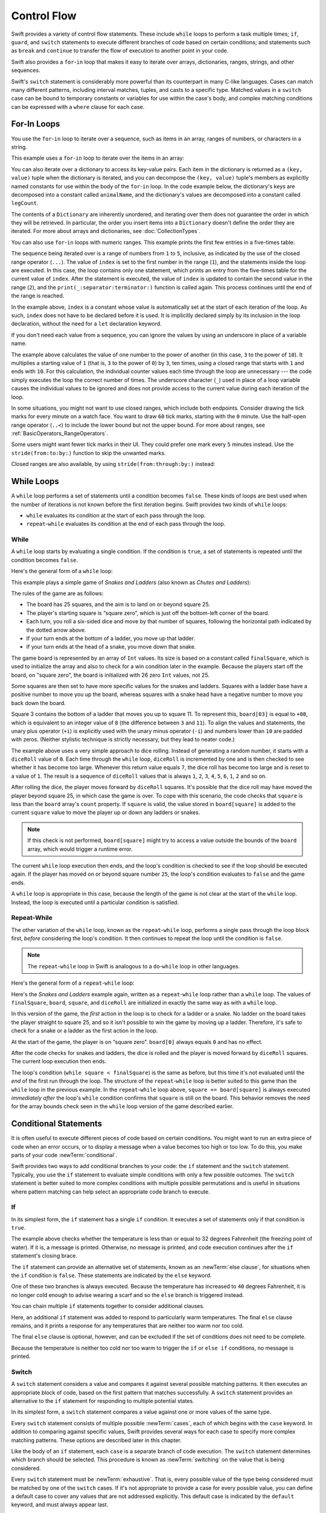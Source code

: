 Control Flow
============

Swift provides a variety of control flow statements.
These include ``while`` loops to perform a task multiple times;
``if``, ``guard``, and ``switch`` statements
to execute different branches of code based on certain conditions;
and statements such as ``break`` and ``continue``
to transfer the flow of execution to another point in your code.

Swift also provides a ``for``-``in`` loop that makes it easy to iterate over
arrays, dictionaries, ranges, strings, and other sequences.

Swift's ``switch`` statement is considerably more powerful
than its counterpart in many C-like languages.
Cases can match many different patterns,
including interval matches, tuples, and casts to a specific type.
Matched values in a ``switch`` case can be bound to temporary constants or variables
for use within the case's body,
and complex matching conditions can be expressed with a ``where`` clause for each case.

.. _ControlFlow_ForLoops:

For-In Loops
------------

You use the ``for``-``in`` loop to iterate over a sequence,
such as items in an array, ranges of numbers, or characters in a string.

This example uses a ``for``-``in`` loop to iterate over the items in an array:

.. testcode:: forLoops
   :compile: true

   -> let names = ["Anna", "Alex", "Brian", "Jack"]
   -> for name in names {
         print("Hello, \(name)!")
      }
   </ Hello, Anna!
   </ Hello, Alex!
   </ Hello, Brian!
   </ Hello, Jack!

You can also iterate over a dictionary to access its key-value pairs.
Each item in the dictionary is returned as a ``(key, value)`` tuple
when the dictionary is iterated,
and you can decompose the ``(key, value)`` tuple's members as explicitly named constants
for use within the body of the ``for``-``in`` loop.
In the code example below, the dictionary's keys are decomposed into a constant called ``animalName``,
and the dictionary's values are decomposed into a constant called ``legCount``.

.. testcode:: forLoops
   :compile: true

   -> let numberOfLegs = ["spider": 8, "ant": 6, "cat": 4]
   -> for (animalName, legCount) in numberOfLegs {
         print("\(animalName)s have \(legCount) legs")
      }
   </ cats have 4 legs
   </ ants have 6 legs
   </ spiders have 8 legs

The contents of a ``Dictionary`` are inherently unordered,
and iterating over them does not guarantee the order
in which they will be retrieved.
In particular,
the order you insert items into a ``Dictionary``
doesn't define the order they are iterated.
For more about arrays and dictionaries, see :doc:`CollectionTypes`.

.. TODO: provide some advice on how to iterate over a Dictionary in order
   (perhaps sorted by key), using a predicate or array sort or some kind.

You can also use ``for``-``in`` loops with numeric ranges.
This example prints the first few entries in a five-times table:

.. testcode:: forLoops
   :compile: true

   -> for index in 1...5 {
         print("\(index) times 5 is \(index * 5)")
      }
   </ 1 times 5 is 5
   </ 2 times 5 is 10
   </ 3 times 5 is 15
   </ 4 times 5 is 20
   </ 5 times 5 is 25

The sequence being iterated over is
a range of numbers from ``1`` to ``5``, inclusive,
as indicated by the use of the closed range operator (``...``).
The value of ``index`` is set to the first number in the range (``1``),
and the statements inside the loop are executed.
In this case, the loop contains only one statement,
which prints an entry from the five-times table for the current value of ``index``.
After the statement is executed,
the value of ``index`` is updated to contain the second value in the range (``2``),
and the ``print(_:separator:terminator:)`` function is called again.
This process continues until the end of the range is reached.

In the example above, ``index`` is a constant whose value is automatically set
at the start of each iteration of the loop.
As such, ``index`` does not have to be declared before it is used.
It is implicitly declared simply by its inclusion in the loop declaration,
without the need for a ``let`` declaration keyword.

If you don't need each value from a sequence,
you can ignore the values by using an underscore in place of a variable name.

.. testcode:: forLoops
   :compile: true

   -> let base = 3
   -> let power = 10
   -> var answer = 1
   -> for _ in 1...power {
         answer *= base
      }
   -> print("\(base) to the power of \(power) is \(answer)")
   <- 3 to the power of 10 is 59049

.. x*  Bogus * paired with the one in the listing, to fix VIM syntax highlighting.

The example above calculates the value of one number to the power of another
(in this case, ``3`` to the power of ``10``).
It multiplies a starting value of ``1``
(that is, ``3`` to the power of ``0``)
by ``3``, ten times,
using a closed range that starts with ``1`` and ends with ``10``.
For this calculation, the individual counter values each time through the loop are unnecessary ---
the code simply executes the loop the correct number of times.
The underscore character (``_``)
used in place of a loop variable
causes the individual values to be ignored
and does not provide access to the current value during each iteration of the loop.

In some situations, you might not want to use closed ranges,
which include both endpoints.
Consider drawing the tick marks for every minute on a watch face.
You want to draw ``60`` tick marks, starting with the ``0`` minute.
Use the half-open range operator (``..<``) to include the
lower bound but not the upper bound.
For more about ranges, see :ref:`BasicOperators_RangeOperators`.

.. testcode:: forLoops
   :compile: true

   -> let minutes = 60
   >> var result = [Int]()
   -> for tickMark in 0..<minutes {
         // render the tick mark each minute (60 times)
   >>    result.append(tickMark)
      }
   >> print(result.first!, result.last!, result.count)
   << 0 59 60
   
Some users might want fewer tick marks in their UI.
They could prefer one mark every ``5`` minutes instead.
Use the ``stride(from:to:by:)`` function to skip the unwanted marks.

.. testcode:: forLoops
   :compile: true

   -> let minuteInterval = 5
   >> result = [Int]()
   -> for tickMark in stride(from: 0, to: minutes, by: minuteInterval) {
         // render the tick mark every 5 minutes (0, 5, 10, 15 ... 45, 50, 55)
   >>      result.append(tickMark)
      }
   >> print(result.first!, result.last!, result.count)
   << 0 55 12
   
Closed ranges are also available, by using ``stride(from:through:by:)`` instead:

.. testcode:: forLoops

   -> let hours = 12
   -> let hourInterval = 3
   -> for tickMark in stride(from: 3, through: hours, by: hourInterval) {
         // render the tick mark every 3 hours (3, 6, 9, 12)
   >>    print(tickMark)
      }
   << 3
   << 6
   << 9
   << 12

.. TODO: include the note below once we have some documentation for Sequence:
   The examples above use a ``for``-``in`` loop to iterate
   ranges, arrays, dictionaries, and strings.
   However, you can use this syntax to iterate *any* collection,
   including your own classes and collection types,
   as long as they conform to the ``Sequence`` protocol.
   <link to Sequence definition>

.. TODO: for (index, object) in enumerate(collection)
   and also for i in indices(collection) { collection[i] }

.. _ControlFlow_WhileLoops:

While Loops
-----------

A ``while`` loop performs a set of statements until a condition becomes ``false``.
These kinds of loops are best used when
the number of iterations is not known before the first iteration begins.
Swift provides two kinds of ``while`` loops:

* ``while`` evaluates its condition at the start of each pass through the loop.
* ``repeat``-``while`` evaluates its condition at the end of each pass through the loop.

.. _ControlFlow_While:

While
~~~~~

A ``while`` loop starts by evaluating a single condition.
If the condition is ``true``,
a set of statements is repeated until the condition becomes ``false``.

Here's the general form of a ``while`` loop:

.. syntax-outline::

   while <#condition#> {
      <#statements#>
   }

This example plays a simple game of *Snakes and Ladders*
(also known as *Chutes and Ladders*):

.. iBooks Store screenshot begins here.

.. image:: ../images/snakesAndLadders_2x.png
   :align: center

The rules of the game are as follows:

* The board has 25 squares, and the aim is to land on or beyond square 25.
* The player's starting square is “square zero”,
  which is just off the bottom-left corner of the board.
* Each turn, you roll a six-sided dice and move by that number of squares,
  following the horizontal path indicated by the dotted arrow above.
* If your turn ends at the bottom of a ladder, you move up that ladder.
* If your turn ends at the head of a snake, you move down that snake.

The game board is represented by an array of ``Int`` values.
Its size is based on a constant called ``finalSquare``,
which is used to initialize the array
and also to check for a win condition later in the example.
Because the players start off the board, on "square zero",
the board is initialized with 26 zero ``Int`` values, not 25.

.. testcode:: snakesAndLadders1
   :compile: true

   -> let finalSquare = 25
   -> var board = [Int](repeating: 0, count: finalSquare + 1)
   >> assert(board == [0, 0, 0, 0, 0, 0, 0, 0, 0, 0, 0, 0, 0, 0, 0, 0, 0, 0, 0, 0, 0, 0, 0, 0, 0, 0])

Some squares are then set to have more specific values for the snakes and ladders.
Squares with a ladder base have a positive number to move you up the board,
whereas squares with a snake head have a negative number to move you back down the board.

.. testcode:: snakesAndLadders1
   :compile: true

   -> board[03] = +08; board[06] = +11; board[09] = +09; board[10] = +02
   -> board[14] = -10; board[19] = -11; board[22] = -02; board[24] = -08

.. iBooks Store screenshot ends here.

Square 3 contains the bottom of a ladder that moves you up to square 11.
To represent this, ``board[03]`` is equal to ``+08``,
which is equivalent to an integer value of ``8``
(the difference between ``3`` and ``11``).
To align the values and statements,
the unary plus operator (``+i``) is explicitly used with
the unary minus operator (``-i``)
and numbers lower than ``10`` are padded with zeros.
(Neither stylistic technique is strictly necessary,
but they lead to neater code.)

.. testcode:: snakesAndLadders1
   :compile: true

   -> var square = 0
   -> var diceRoll = 0
   -> while square < finalSquare {
         // roll the dice
         diceRoll += 1
         if diceRoll == 7 { diceRoll = 1 }
   >>    print("diceRoll is \(diceRoll)")
         // move by the rolled amount
         square += diceRoll
   >>    print("after diceRoll, square is \(square)")
         if square < board.count {
            // if we're still on the board, move up or down for a snake or a ladder
            square += board[square]
   >>       print("after snakes or ladders, square is \(square)")
         }
      }
   -> print("Game over!")
   << diceRoll is 1
   << after diceRoll, square is 1
   << after snakes or ladders, square is 1
   << diceRoll is 2
   << after diceRoll, square is 3
   << after snakes or ladders, square is 11
   << diceRoll is 3
   << after diceRoll, square is 14
   << after snakes or ladders, square is 4
   << diceRoll is 4
   << after diceRoll, square is 8
   << after snakes or ladders, square is 8
   << diceRoll is 5
   << after diceRoll, square is 13
   << after snakes or ladders, square is 13
   << diceRoll is 6
   << after diceRoll, square is 19
   << after snakes or ladders, square is 8
   << diceRoll is 1
   << after diceRoll, square is 9
   << after snakes or ladders, square is 18
   << diceRoll is 2
   << after diceRoll, square is 20
   << after snakes or ladders, square is 20
   << diceRoll is 3
   << after diceRoll, square is 23
   << after snakes or ladders, square is 23
   << diceRoll is 4
   << after diceRoll, square is 27
   << Game over!

The example above uses a very simple approach to dice rolling.
Instead of generating a random number,
it starts with a ``diceRoll`` value of ``0``.
Each time through the ``while`` loop,
``diceRoll`` is incremented by one
and is then checked to see whether it has become too large.
Whenever this return value equals ``7``,
the dice roll has become too large and is reset to a value of ``1``.
The result is a sequence of ``diceRoll`` values that is always
``1``, ``2``, ``3``, ``4``, ``5``, ``6``, ``1``, ``2`` and so on.

After rolling the dice, the player moves forward by ``diceRoll`` squares.
It's possible that the dice roll may have moved the player beyond square 25,
in which case the game is over.
To cope with this scenario,
the code checks that ``square`` is less than the ``board`` array's ``count`` property.
If ``square`` is valid, the value stored in ``board[square]`` is added
to the current ``square`` value
to move the player up or down any ladders or snakes.

.. note::

   If this check is not performed,
   ``board[square]`` might try to access a value outside the bounds of the ``board`` array,
   which would trigger a runtime error.

The current ``while`` loop execution then ends,
and the loop's condition is checked to see if the loop should be executed again.
If the player has moved on or beyond square number ``25``,
the loop's condition evaluates to ``false`` and the game ends.

A ``while`` loop is appropriate in this case,
because the length of the game is not clear at the start of the ``while`` loop.
Instead, the loop is executed until a particular condition is satisfied.

.. _ControlFlow_DoWhile:

Repeat-While
~~~~~~~~~~~~

The other variation of the ``while`` loop,
known as the ``repeat``-``while`` loop,
performs a single pass through the loop block first,
*before* considering the loop's condition.
It then continues to repeat the loop until the condition is ``false``.

.. note::

   The ``repeat``-``while`` loop in Swift is analogous to
   a ``do``-``while`` loop in other languages.

Here's the general form of a ``repeat``-``while`` loop:

.. syntax-outline::

   repeat {
      <#statements#>
   } while <#condition#>

Here's the *Snakes and Ladders* example again,
written as a ``repeat``-``while`` loop rather than a ``while`` loop.
The values of ``finalSquare``, ``board``, ``square``, and ``diceRoll``
are initialized in exactly the same way as with a ``while`` loop.

.. testcode:: snakesAndLadders2
   :compile: true

   -> let finalSquare = 25
   -> var board = [Int](repeating: 0, count: finalSquare + 1)
   >> assert(board == [0, 0, 0, 0, 0, 0, 0, 0, 0, 0, 0, 0, 0, 0, 0, 0, 0, 0, 0, 0, 0, 0, 0, 0, 0, 0])
   -> board[03] = +08; board[06] = +11; board[09] = +09; board[10] = +02
   -> board[14] = -10; board[19] = -11; board[22] = -02; board[24] = -08
   -> var square = 0
   -> var diceRoll = 0

In this version of the game,
the *first* action in the loop is to check for a ladder or a snake.
No ladder on the board takes the player straight to square 25,
and so it isn't possible to win the game by moving up a ladder.
Therefore, it's safe to check for a snake or a ladder as the first action in the loop.

At the start of the game, the player is on “square zero”.
``board[0]`` always equals ``0`` and has no effect.

.. testcode:: snakesAndLadders2
   :compile: true

   -> repeat {
         // move up or down for a snake or ladder
         square += board[square]
   >>      print("after snakes or ladders, square is \(square)")
         // roll the dice
         diceRoll += 1
         if diceRoll == 7 { diceRoll = 1 }
   >>    print("diceRoll is \(diceRoll)")
         // move by the rolled amount
         square += diceRoll
   >>    print("after diceRoll, square is \(square)")
   -> } while square < finalSquare
   -> print("Game over!")
   << after snakes or ladders, square is 0
   << diceRoll is 1
   << after diceRoll, square is 1
   << after snakes or ladders, square is 1
   << diceRoll is 2
   << after diceRoll, square is 3
   << after snakes or ladders, square is 11
   << diceRoll is 3
   << after diceRoll, square is 14
   << after snakes or ladders, square is 4
   << diceRoll is 4
   << after diceRoll, square is 8
   << after snakes or ladders, square is 8
   << diceRoll is 5
   << after diceRoll, square is 13
   << after snakes or ladders, square is 13
   << diceRoll is 6
   << after diceRoll, square is 19
   << after snakes or ladders, square is 8
   << diceRoll is 1
   << after diceRoll, square is 9
   << after snakes or ladders, square is 18
   << diceRoll is 2
   << after diceRoll, square is 20
   << after snakes or ladders, square is 20
   << diceRoll is 3
   << after diceRoll, square is 23
   << after snakes or ladders, square is 23
   << diceRoll is 4
   << after diceRoll, square is 27
   << Game over!

After the code checks for snakes and ladders,
the dice is rolled and the player is moved forward by ``diceRoll`` squares.
The current loop execution then ends.

The loop's condition (``while square < finalSquare``) is the same as before,
but this time it's not evaluated until the *end* of the first run through the loop.
The structure of the ``repeat``-``while`` loop is better suited to this game
than the ``while`` loop in the previous example.
In the ``repeat``-``while`` loop above,
``square += board[square]`` is always executed *immediately after*
the loop's ``while`` condition confirms that ``square`` is still on the board.
This behavior removes the need for the array bounds check
seen in the ``while`` loop version of the game described earlier.

.. _ControlFlow_ConditionalStatements:

Conditional Statements
----------------------

It is often useful to execute different pieces of code based on certain conditions.
You might want to run an extra piece of code when an error occurs,
or to display a message when a value becomes too high or too low.
To do this, you make parts of your code :newTerm:`conditional`.

Swift provides two ways to add conditional branches to your code:
the ``if`` statement and the ``switch`` statement.
Typically, you use the ``if`` statement
to evaluate simple conditions with only a few possible outcomes.
The ``switch`` statement is better suited to
more complex conditions with multiple possible permutations
and is useful in situations where pattern matching can help select
an appropriate code branch to execute.

.. _ControlFlow_If:

If
~~

In its simplest form,
the ``if`` statement has a single ``if`` condition.
It executes a set of statements only if that condition is ``true``.

.. testcode:: ifElse
   :compile: true

   -> var temperatureInFahrenheit = 30
   -> if temperatureInFahrenheit <= 32 {
         print("It's very cold. Consider wearing a scarf.")
      }
   <- It's very cold. Consider wearing a scarf.

The example above checks whether the temperature
is less than or equal to 32 degrees Fahrenheit
(the freezing point of water).
If it is, a message is printed.
Otherwise, no message is printed,
and code execution continues after the ``if`` statement's closing brace.

The ``if`` statement can provide an alternative set of statements,
known as an :newTerm:`else clause`,
for situations when the ``if`` condition is ``false``.
These statements are indicated by the ``else`` keyword.

.. testcode:: ifElse
   :compile: true

   -> temperatureInFahrenheit = 40
   -> if temperatureInFahrenheit <= 32 {
         print("It's very cold. Consider wearing a scarf.")
      } else {
         print("It's not that cold. Wear a t-shirt.")
      }
   <- It's not that cold. Wear a t-shirt.

One of these two branches is always executed.
Because the temperature has increased to ``40`` degrees Fahrenheit,
it is no longer cold enough to advise wearing a scarf
and so the ``else`` branch is triggered instead.

You can chain multiple ``if`` statements together
to consider additional clauses.

.. testcode:: ifElse
   :compile: true

   -> temperatureInFahrenheit = 90
   -> if temperatureInFahrenheit <= 32 {
         print("It's very cold. Consider wearing a scarf.")
      } else if temperatureInFahrenheit >= 86 {
         print("It's really warm. Don't forget to wear sunscreen.")
      } else {
         print("It's not that cold. Wear a t-shirt.")
      }
   <- It's really warm. Don't forget to wear sunscreen.

Here, an additional ``if`` statement was added to respond to particularly warm temperatures.
The final ``else`` clause remains,
and it prints a response for any temperatures that are neither too warm nor too cold.

The final ``else`` clause is optional, however,
and can be excluded if the set of conditions does not need to be complete.

.. testcode:: ifElse
   :compile: true

   -> temperatureInFahrenheit = 72
   -> if temperatureInFahrenheit <= 32 {
         print("It's very cold. Consider wearing a scarf.")
      } else if temperatureInFahrenheit >= 86 {
         print("It's really warm. Don't forget to wear sunscreen.")
      }

Because the temperature is neither too cold nor too warm to trigger the ``if`` or ``else if`` conditions,
no message is printed.

.. _ControlFlow_Switch:

Switch
~~~~~~

A ``switch`` statement considers a value
and compares it against several possible matching patterns.
It then executes an appropriate block of code,
based on the first pattern that matches successfully.
A ``switch`` statement provides an alternative to the ``if`` statement
for responding to multiple potential states.

In its simplest form, a ``switch`` statement compares a value against
one or more values of the same type.

.. syntax-outline::

   switch <#some value to consider#> {
      case <#value 1#>:
         <#respond to value 1#>
      case <#value 2#>,
          <#value 3#>:
         <#respond to value 2 or 3#>
      default:
         <#otherwise, do something else#>
   }

Every ``switch`` statement consists of multiple possible :newTerm:`cases`,
each of which begins with the ``case`` keyword.
In addition to comparing against specific values,
Swift provides several ways for each case to specify
more complex matching patterns.
These options are described later in this chapter.

Like the body of an ``if`` statement, each ``case`` is a separate branch of code execution.
The ``switch`` statement determines which branch should be selected.
This procedure is known as :newTerm:`switching` on the value that is being considered.

Every ``switch`` statement must be :newTerm:`exhaustive`.
That is, every possible value of the type being considered
must be matched by one of the ``switch`` cases.
If it's not appropriate to provide a case for every possible value,
you can define a default case to cover any values that are not addressed explicitly.
This default case is indicated by the ``default`` keyword,
and must always appear last.

This example uses a ``switch`` statement to consider
a single lowercase character called ``someCharacter``:

.. testcode:: switch
   :compile: true

   -> let someCharacter: Character = "z"
   -> switch someCharacter {
         case "a":
            print("The first letter of the alphabet")
         case "z":
            print("The last letter of the alphabet")
         default:
            print("Some other character")
      }
   <- The last letter of the alphabet

The ``switch`` statement's first case matches
the first letter of the English alphabet, ``a``,
and its second case matches the last letter, ``z``.
Because the ``switch`` must have a case for every possible character,
not just every alphabetic character,
this ``switch`` statement uses a ``default`` case
to match all characters other than ``a`` and ``z``.
This provision ensures that the ``switch`` statement is exhaustive.

.. _ControlFlow_NoImplicitFallthrough:

No Implicit Fallthrough
+++++++++++++++++++++++

In contrast with ``switch`` statements in C and Objective-C,
``switch`` statements in Swift do not
fall through the bottom of each case and into the next one by default.
Instead, the entire ``switch`` statement finishes its execution
as soon as the first matching ``switch`` case is completed,
without requiring an explicit ``break`` statement.
This makes the ``switch`` statement safer and easier to use than the one in C
and avoids executing more than one ``switch`` case by mistake.

.. note::

   Although ``break`` is not required in Swift,
   you can use a ``break`` statement to match and ignore a particular case
   or to break out of a matched case before that case has completed its execution.
   For details, see :ref:`ControlFlow_BreakInASwitchStatement`.

The body of each case *must* contain at least one executable statement.
It is not valid to write the following code, because the first case is empty:

.. testcode:: noFallthrough
   :compile: true

   -> let anotherCharacter: Character = "a"
   -> switch anotherCharacter {
         case "a": // Invalid, the case has an empty body
         case "A":
            print("The letter A")
         default:
            print("Not the letter A")
      }
   !$ error: 'case' label in a 'switch' should have at least one executable statement
   !!      case "a": // Invalid, the case has an empty body
   !!      ^~~~~~~~~
   !!                break
   // This will report a compile-time error.

Unlike a ``switch`` statement in C,
this ``switch`` statement does not match both ``"a"`` and ``"A"``.
Rather, it reports a compile-time error that ``case "a":``
does not contain any executable statements.
This approach avoids accidental fallthrough from one case to another
and makes for safer code that is clearer in its intent.

To make a ``switch`` with a single case that
matches both ``"a"`` and ``"A"``,
combine the two values into a compound case,
separating the values with commas.

.. testcode:: compoundCaseInsteadOfFallthrough
   :compile: true

   -> let anotherCharacter: Character = "a"
   -> switch anotherCharacter {
         case "a", "A":
            print("The letter A")
         default:
            print("Not the letter A")
      }
   <- The letter A

For readability,
a compound case can also be written over multiple lines.
For more information about compound cases,
see :ref:`ControlFlow_CompoundCases`.

.. note::

   To explicitly fall through at the end of a particular ``switch`` case,
   use the ``fallthrough`` keyword,
   as described in :ref:`ControlFlow_Fallthrough`.

.. _ControlFlow_RangeMatching:

Interval Matching
+++++++++++++++++

Values in ``switch`` cases can be checked for their inclusion in an interval.
This example uses number intervals
to provide a natural-language count for numbers of any size:

.. REFERENCE
   Saturn has 62 moons with confirmed orbits.

.. testcode:: intervalMatching
   :compile: true

   -> let approximateCount = 62
   -> let countedThings = "moons orbiting Saturn"
   -> let naturalCount: String
   -> switch approximateCount {
      case 0:
          naturalCount = "no"
      case 1..<5:
          naturalCount = "a few"
      case 5..<12:
          naturalCount = "several"
      case 12..<100:
          naturalCount = "dozens of"
      case 100..<1000:
          naturalCount = "hundreds of"
      default:
          naturalCount = "many"
      }
   -> print("There are \(naturalCount) \(countedThings).")
   <- There are dozens of moons orbiting Saturn.

In the above example, ``approximateCount`` is evaluated in a ``switch`` statement.
Each ``case`` compares that value to a number or interval.
Because the value of ``approximateCount`` falls between 12 and 100,
``naturalCount`` is assigned the value ``"dozens of"``,
and execution is transferred out of the ``switch`` statement.

.. _ControlFlow_Tuples:

Tuples
++++++

You can use tuples to test multiple values in the same ``switch`` statement.
Each element of the tuple can be tested against a different value or interval of values.
Alternatively, use the underscore character (``_``),
also known as the wildcard pattern,
to match any possible value.

The example below takes an (x, y) point,
expressed as a simple tuple of type ``(Int, Int)``,
and categorizes it on the graph that follows the example.

.. testcode:: tuples
   :compile: true

   -> let somePoint = (1, 1)
   -> switch somePoint {
         case (0, 0):
            print("\(somePoint) is at the origin")
         case (_, 0):
            print("\(somePoint) is on the x-axis")
         case (0, _):
            print("\(somePoint) is on the y-axis")
         case (-2...2, -2...2):
            print("\(somePoint) is inside the box")
         default:
            print("\(somePoint) is outside of the box")
      }
   <- (1, 1) is inside the box

.. image:: ../images/coordinateGraphSimple_2x.png
   :align: center

The ``switch`` statement determines whether the point is
at the origin (0, 0),
on the red x-axis,
on the orange y-axis,
inside the blue 4-by-4 box centered on the origin,
or outside of the box.

Unlike C, Swift allows multiple ``switch`` cases to consider the same value or values.
In fact, the point (0, 0) could match all *four* of the cases in this example.
However, if multiple matches are possible,
the first matching case is always used.
The point (0, 0) would match ``case (0, 0)`` first,
and so all other matching cases would be ignored.

.. _ControlFlow_ValueBindings:

Value Bindings
++++++++++++++

A ``switch`` case can name the value or values it matches to temporary constants or variables,
for use in the body of the case.
This behavior is known as :newTerm:`value binding`,
because the values are bound to temporary constants or variables within the case's body.

The example below takes an (x, y) point,
expressed as a tuple of type ``(Int, Int)``,
and categorizes it on the graph that follows:

.. testcode:: valueBindings
   :compile: true

   -> let anotherPoint = (2, 0)
   -> switch anotherPoint {
         case (let x, 0):
            print("on the x-axis with an x value of \(x)")
         case (0, let y):
            print("on the y-axis with a y value of \(y)")
         case let (x, y):
            print("somewhere else at (\(x), \(y))")
      }
   <- on the x-axis with an x value of 2

.. image:: ../images/coordinateGraphMedium_2x.png
   :align: center

The ``switch`` statement determines whether the point is
on the red x-axis,
on the orange y-axis,
or elsewhere (on neither axis).

The three ``switch`` cases declare placeholder constants ``x`` and ``y``,
which temporarily take on one or both tuple values from ``anotherPoint``.
The first case, ``case (let x, 0)``,
matches any point with a ``y`` value of ``0``
and assigns the point's ``x`` value to the temporary constant ``x``.
Similarly, the second case, ``case (0, let y)``,
matches any point with an ``x`` value of ``0``
and assigns the point's ``y`` value to the temporary constant ``y``.

After the temporary constants are declared,
they can be used within the case's code block.
Here, they are used to print the categorization of the point.

This ``switch`` statement does not have a ``default`` case.
The final case, ``case let (x, y)``,
declares a tuple of two placeholder constants that can match any value.
Because ``anotherPoint`` is always a tuple of two values,
this case matches all possible remaining values,
and a ``default`` case is not needed to make the ``switch`` statement exhaustive.

.. _ControlFlow_Where:

Where
+++++

A ``switch`` case can use a ``where`` clause to check for additional conditions.

The example below categorizes an (x, y) point on the following graph:

.. testcode:: where
   :compile: true

   -> let yetAnotherPoint = (1, -1)
   -> switch yetAnotherPoint {
         case let (x, y) where x == y:
            print("(\(x), \(y)) is on the line x == y")
         case let (x, y) where x == -y:
            print("(\(x), \(y)) is on the line x == -y")
         case let (x, y):
            print("(\(x), \(y)) is just some arbitrary point")
      }
   <- (1, -1) is on the line x == -y

.. image:: ../images/coordinateGraphComplex_2x.png
   :align: center

The ``switch`` statement determines whether the point is
on the green diagonal line where ``x == y``,
on the purple diagonal line where ``x == -y``,
or neither.

The three ``switch`` cases declare placeholder constants ``x`` and ``y``,
which temporarily take on the two tuple values from ``yetAnotherPoint``.
These constants are used as part of a ``where`` clause,
to create a dynamic filter.
The ``switch`` case matches the current value of ``point``
only if the ``where`` clause's condition evaluates to ``true`` for that value.

As in the previous example, the final case matches all possible remaining values,
and so a ``default`` case is not needed to make the ``switch`` statement exhaustive.

.. _ControlFlow_CompoundCases:

Compound Cases
++++++++++++++

Multiple switch cases that share the same body
can be combined by writing several patterns after ``case``,
with a comma between each of the patterns.
If any of the patterns match, then the case is considered to match.
The patterns can be written over multiple lines if the list is long.
For example:

.. testcode:: compound-switch-case
   :compile: true

   -> let someCharacter: Character = "e"
   -> switch someCharacter {
          case "a", "e", "i", "o", "u":
              print("\(someCharacter) is a vowel")
          case "b", "c", "d", "f", "g", "h", "j", "k", "l", "m",
              "n", "p", "q", "r", "s", "t", "v", "w", "x", "y", "z":
              print("\(someCharacter) is a consonant")
          default:
              print("\(someCharacter) is not a vowel or a consonant")
      }
   <- e is a vowel

The ``switch`` statement's first case matches
all five lowercase vowels in the English language.
Similarly, its second case matches all lowercase English consonants.
Finally, the ``default`` case matches any other character.

Compound cases can also include value bindings.
All of the patterns of a compound case
have to include the same set of value bindings,
and each binding has to get a value of the same type
from all of the patterns in the compound case.
This ensures that,
no matter which part of the compound case matched,
the code in the body of the case
can always access a value for the bindings
and that the value always has the same type.

.. testcode:: compound-switch-case
    :compile: true

    -> let stillAnotherPoint = (9, 0)
    -> switch stillAnotherPoint {
           case (let distance, 0), (0, let distance):
               print("On an axis, \(distance) from the origin")
           default:
               print("Not on an axis")
       }
    <- On an axis, 9 from the origin


The ``case`` above has two patterns:
``(let distance, 0)`` matches points on the x-axis
and ``(0, let distance)`` matches points on the y-axis.
Both patterns include a binding for ``distance``
and ``distance`` is an integer in both patterns ---
which means that the code in the body of the ``case``
can always access a value for ``distance``.

.. _ControlFlow_ControlTransferStatements:

Control Transfer Statements
---------------------------

:newTerm:`Control transfer statements` change the order in which your code is executed,
by transferring control from one piece of code to another.
Swift has five control transfer statements:

* ``continue``
* ``break``
* ``fallthrough``
* ``return``
* ``throw``

The ``continue``, ``break``, and ``fallthrough`` statements are described below.
The ``return`` statement is described in :doc:`Functions`,
and the ``throw`` statement is described in :ref:`ErrorHandling_Throw`.

.. _ControlFlow_Continue:

Continue
~~~~~~~~

The ``continue`` statement tells a loop to stop what it is doing
and start again at the beginning of the next iteration through the loop.
It says “I am done with the current loop iteration”
without leaving the loop altogether.

The following example removes all vowels and spaces from a lowercase string
to create a cryptic puzzle phrase:

.. testcode:: continue
   :compile: true

   -> let puzzleInput = "great minds think alike"
   -> var puzzleOutput = ""
   -> let charactersToRemove: [Character] = ["a", "e", "i", "o", "u", " "]
   -> for character in puzzleInput {
         if charactersToRemove.contains(character) {
            continue
         }
         puzzleOutput.append(character)
      }
   -> print(puzzleOutput)
   <- grtmndsthnklk

The code above calls the ``continue`` keyword whenever it matches a vowel or a space,
causing the current iteration of the loop to end immediately
and to jump straight to the start of the next iteration.

.. _ControlFlow_Break:

Break
~~~~~

The ``break`` statement ends execution of an entire control flow statement immediately.
The ``break`` statement can be used inside a ``switch`` or loop statement
when you want to terminate the execution of the ``switch`` or loop statement
earlier than would otherwise be the case.

.. _ControlFlow_BreakInALoop:

Break in a Loop Statement
+++++++++++++++++++++++++

When used inside a loop statement,
``break`` ends the loop's execution immediately
and transfers control to the code after the loop's closing brace (``}``).
No further code from the current iteration of the loop is executed,
and no further iterations of the loop are started.

.. TODO: I need an example here.

.. _ControlFlow_BreakInASwitchStatement:

Break in a Switch Statement
+++++++++++++++++++++++++++

When used inside a ``switch`` statement,
``break`` causes the ``switch`` statement to end its execution immediately
and to transfer control to the code after
the ``switch`` statement's closing brace (``}``).

This behavior can be used to match and ignore one or more cases in a ``switch`` statement.
Because Swift's ``switch`` statement is exhaustive
and does not allow empty cases,
it is sometimes necessary to deliberately match and ignore a case
in order to make your intentions explicit.
You do this by writing the ``break`` statement as the entire body of the case you want to ignore.
When that case is matched by the ``switch`` statement,
the ``break`` statement inside the case ends the ``switch`` statement's execution immediately.

.. note::

   A ``switch`` case that contains only a comment is reported as a compile-time error.
   Comments are not statements and do not cause a ``switch`` case to be ignored.
   Always use a ``break`` statement to ignore a ``switch`` case.

The following example switches on a ``Character`` value
and determines whether it represents a number symbol in one of four languages.
For brevity, multiple values are covered in a single ``switch`` case.

.. testcode:: breakInASwitchStatement
   :compile: true

   -> let numberSymbol: Character = "三"  // Chinese symbol for the number 3
   -> var possibleIntegerValue: Int?
   -> switch numberSymbol {
         case "1", "١", "一", "๑":
            possibleIntegerValue = 1
         case "2", "٢", "二", "๒":
            possibleIntegerValue = 2
         case "3", "٣", "三", "๓":
            possibleIntegerValue = 3
         case "4", "٤", "四", "๔":
            possibleIntegerValue = 4
         default:
            break
      }
   -> if let integerValue = possibleIntegerValue {
         print("The integer value of \(numberSymbol) is \(integerValue).")
      } else {
         print("An integer value could not be found for \(numberSymbol).")
      }
   <- The integer value of 三 is 3.

This example checks ``numberSymbol`` to determine whether it is
a Latin, Arabic, Chinese, or Thai symbol for
the numbers ``1`` to ``4``.
If a match is found,
one of the ``switch`` statement's cases sets
an optional ``Int?`` variable called ``possibleIntegerValue``
to an appropriate integer value.

After the ``switch`` statement completes its execution,
the example uses optional binding to determine whether a value was found.
The ``possibleIntegerValue`` variable has an implicit initial value of ``nil``
by virtue of being an optional type,
and so the optional binding will succeed only
if ``possibleIntegerValue`` was set to an actual value
by one of the ``switch`` statement's first four cases.

Because it's not practical to list every possible ``Character`` value in the example above,
a ``default`` case handles any characters that are not matched.
This ``default`` case does not need to perform any action,
and so it is written with a single ``break`` statement as its body.
As soon as the ``default`` case is matched,
the ``break`` statement ends the ``switch`` statement's execution,
and code execution continues from the ``if let`` statement.

.. _ControlFlow_Fallthrough:

Fallthrough
~~~~~~~~~~~

In Swift, ``switch`` statements don't fall through the bottom of each case and into the next one.
That is, the entire ``switch`` statement completes its execution as soon as the first matching case is completed.
By contrast, C requires you to insert an explicit ``break`` statement
at the end of every ``switch`` case to prevent fallthrough.
Avoiding default fallthrough means that Swift ``switch`` statements are
much more concise and predictable than their counterparts in C,
and thus they avoid executing multiple ``switch`` cases by mistake.

If you need C-style fallthrough behavior,
you can opt in to this behavior on a case-by-case basis with the ``fallthrough`` keyword.
The example below uses ``fallthrough`` to create a textual description of a number.

.. testcode:: fallthrough
   :compile: true

   -> let integerToDescribe = 5
   -> var description = "The number \(integerToDescribe) is"
   -> switch integerToDescribe {
         case 2, 3, 5, 7, 11, 13, 17, 19:
            description += " a prime number, and also"
            fallthrough
         default:
            description += " an integer."
      }
   -> print(description)
   <- The number 5 is a prime number, and also an integer.

This example declares a new ``String`` variable called ``description``
and assigns it an initial value.
The function then considers the value of ``integerToDescribe`` using a ``switch`` statement.
If the value of ``integerToDescribe`` is one of the prime numbers in the list,
the function appends text to the end of ``description``,
to note that the number is prime.
It then uses the ``fallthrough`` keyword to “fall into” the ``default`` case as well.
The ``default`` case adds some extra text to the end of the description,
and the ``switch`` statement is complete.

Unless the value of ``integerToDescribe`` is in the list of known prime numbers,
it is not matched by the first ``switch`` case at all.
Because there are no other specific cases,
``integerToDescribe`` is matched by the ``default`` case.

After the ``switch`` statement has finished executing,
the number's description is printed using the ``print(_:separator:terminator:)`` function.
In this example,
the number ``5`` is correctly identified as a prime number.

.. note::

   The ``fallthrough`` keyword does not check the case conditions
   for the ``switch`` case that it causes execution to fall into.
   The ``fallthrough`` keyword simply causes code execution to move
   directly to the statements inside the next case (or ``default`` case) block,
   as in C's standard ``switch`` statement behavior.

.. _ControlFlow_LabeledStatements:

Labeled Statements
~~~~~~~~~~~~~~~~~~

In Swift, you can nest loops and conditional statements
inside other loops and conditional statements
to create complex control flow structures.
However, loops and conditional statements can both use the ``break`` statement
to end their execution prematurely.
Therefore, it is sometimes useful to be explicit about
which loop or conditional statement you want a ``break`` statement to terminate.
Similarly, if you have multiple nested loops,
it can be useful to be explicit about which loop the ``continue`` statement
should affect.

To achieve these aims,
you can mark a loop statement or conditional statement with a :newTerm:`statement label`.
With a conditional statement,
you can use a statement label with the ``break`` statement
to end the execution of the labeled statement.
With a loop statement,
you can use a statement label with the ``break`` or ``continue`` statement
to end or continue the execution of the labeled statement.

A labeled statement is indicated by placing
a label on the same line as the statement's introducer keyword, followed by a colon.
Here's an example of this syntax for a ``while`` loop,
although the principle is the same for all loops and ``switch`` statements:

.. syntax-outline::

   <#label name#>: while <#condition#> {
      <#statements#>
   }

The following example uses the ``break`` and ``continue`` statements
with a labeled ``while`` loop for an adapted version of the *Snakes and Ladders* game
that you saw earlier in this chapter.
This time around, the game has an extra rule:

* To win, you must land *exactly* on square 25.

If a particular dice roll would take you beyond square 25,
you must roll again until you roll the exact number needed to land on square 25.

The game board is the same as before.

.. image:: ../images/snakesAndLadders_2x.png
   :align: center

The values of ``finalSquare``, ``board``, ``square``, and ``diceRoll``
are initialized in the same way as before:

.. testcode:: labels
   :compile: true

   -> let finalSquare = 25
   -> var board = [Int](repeating: 0, count: finalSquare + 1)
   >> assert(board == [0, 0, 0, 0, 0, 0, 0, 0, 0, 0, 0, 0, 0, 0, 0, 0, 0, 0, 0, 0, 0, 0, 0, 0, 0, 0])
   -> board[03] = +08; board[06] = +11; board[09] = +09; board[10] = +02
   -> board[14] = -10; board[19] = -11; board[22] = -02; board[24] = -08
   -> var square = 0
   -> var diceRoll = 0

This version of the game uses a ``while`` loop and a ``switch`` statement
to implement the game's logic.
The ``while`` loop has a statement label called ``gameLoop``
to indicate that it is the main game loop for the Snakes and Ladders game.

The ``while`` loop's condition is ``while square != finalSquare``,
to reflect that you must land exactly on square 25.

.. testcode:: labels
   :compile: true

   -> gameLoop: while square != finalSquare {
         diceRoll += 1
         if diceRoll == 7 { diceRoll = 1 }
   >>    print("diceRoll is \(diceRoll)")
         switch square + diceRoll {
            case finalSquare:
               // diceRoll will move us to the final square, so the game is over
   >>          print("finalSquare, game is over")
               break gameLoop
            case let newSquare where newSquare > finalSquare:
               // diceRoll will move us beyond the final square, so roll again
   >>          print("move too far, roll again")
               continue gameLoop
            default:
               // this is a valid move, so find out its effect
               square += diceRoll
   >>          print("after diceRoll, square is \(square)")
               square += board[square]
   >>          print("after snakes or ladders, square is \(square)")
         }
      }
   -> print("Game over!")
   << diceRoll is 1
   << after diceRoll, square is 1
   << after snakes or ladders, square is 1
   << diceRoll is 2
   << after diceRoll, square is 3
   << after snakes or ladders, square is 11
   << diceRoll is 3
   << after diceRoll, square is 14
   << after snakes or ladders, square is 4
   << diceRoll is 4
   << after diceRoll, square is 8
   << after snakes or ladders, square is 8
   << diceRoll is 5
   << after diceRoll, square is 13
   << after snakes or ladders, square is 13
   << diceRoll is 6
   << after diceRoll, square is 19
   << after snakes or ladders, square is 8
   << diceRoll is 1
   << after diceRoll, square is 9
   << after snakes or ladders, square is 18
   << diceRoll is 2
   << after diceRoll, square is 20
   << after snakes or ladders, square is 20
   << diceRoll is 3
   << after diceRoll, square is 23
   << after snakes or ladders, square is 23
   << diceRoll is 4
   << move too far, roll again
   << diceRoll is 5
   << move too far, roll again
   << diceRoll is 6
   << move too far, roll again
   << diceRoll is 1
   << after diceRoll, square is 24
   << after snakes or ladders, square is 16
   << diceRoll is 2
   << after diceRoll, square is 18
   << after snakes or ladders, square is 18
   << diceRoll is 3
   << after diceRoll, square is 21
   << after snakes or ladders, square is 21
   << diceRoll is 4
   << finalSquare, game is over
   << Game over!

The dice is rolled at the start of each loop.
Rather than moving the player immediately,
the loop uses a ``switch`` statement to consider the result of the move
and to determine whether the move is allowed:

* If the dice roll will move the player onto the final square,
  the game is over.
  The ``break gameLoop`` statement transfers control to
  the first line of code outside of the ``while`` loop, which ends the game.
* If the dice roll will move the player *beyond* the final square,
  the move is invalid and the player needs to roll again.
  The ``continue gameLoop`` statement ends the current ``while`` loop iteration
  and begins the next iteration of the loop.
* In all other cases, the dice roll is a valid move.
  The player moves forward by ``diceRoll`` squares,
  and the game logic checks for any snakes and ladders.
  The loop then ends, and control returns to the ``while`` condition
  to decide whether another turn is required.

.. note::

   If the ``break`` statement above did not use the ``gameLoop`` label,
   it would break out of the ``switch`` statement, not the ``while`` statement.
   Using the ``gameLoop`` label makes it clear which control statement should be terminated.

   It is not strictly necessary to use the ``gameLoop`` label
   when calling ``continue gameLoop`` to jump to the next iteration of the loop.
   There is only one loop in the game,
   and therefore no ambiguity as to which loop the ``continue`` statement will affect.
   However, there is no harm in using the ``gameLoop`` label with the ``continue`` statement.
   Doing so is consistent with the label's use alongside the ``break`` statement
   and helps make the game's logic clearer to read and understand.

.. _ControlFlow_Guard:

Early Exit
----------

A ``guard`` statement, like an ``if`` statement,
executes statements depending on the Boolean value of an expression.
You use a ``guard`` statement to require that a condition must be true
in order for the code after the ``guard`` statement to be executed.
Unlike an ``if`` statement,
a ``guard`` statement always has an ``else`` clause ---
the code inside the ``else`` clause is executed if the condition is not true.

.. testcode:: guard
    :compile: true

    -> func greet(person: [String: String]) {
           guard let name = person["name"] else {
               return
           }
    ---
           print("Hello \(name)!")
    ---
           guard let location = person["location"] else {
               print("I hope the weather is nice near you.")
               return
           }
    ---
           print("I hope the weather is nice in \(location).")
       }
    ---
    -> greet(person: ["name": "John"])
    <- Hello John!
    <- I hope the weather is nice near you.
    -> greet(person: ["name": "Jane", "location": "Cupertino"])
    <- Hello Jane!
    <- I hope the weather is nice in Cupertino.

If the ``guard`` statement's condition is met,
code execution continues after the ``guard`` statement's closing brace.
Any variables or constants that were assigned values
using an optional binding as part of the condition
are available for the rest of the code block
that the ``guard`` statement appears in.

If that condition is not met,
the code inside the ``else`` branch is executed.
That branch must transfer control to exit the code block
in which the ``guard`` statement appears.
It can do this with a control transfer statement
such as ``return``, ``break``, ``continue``, or ``throw``,
or it can call a function or method
that doesn't return, such as ``fatalError(_:file:line:)``.

Using a ``guard`` statement for requirements
improves the readability of your code,
compared to doing the same check with an ``if`` statement.
It lets you write the code that's typically executed
without wrapping it in an ``else`` block,
and it lets you keep the code that handles a violated requirement
next to the requirement.

.. _ControlFlow_Available:

Checking API Availability
-------------------------

Swift has built-in support for checking API availability,
which ensures that you don't accidentally use APIs that are unavailable
on a given deployment target.

The compiler uses availability information in the SDK
to verify that all of the APIs used in your code
are available on the deployment target specified by your project.
Swift reports an error at compile time
if you try to use an API that isn't available.

You use an :newTerm:`availability condition` in an ``if`` or ``guard`` statement
to conditionally execute a block of code,
depending on whether the APIs you want to use are available at runtime.
The compiler uses the information from the availability condition
when it verifies that the APIs in that block of code are available.

.. testcode:: availability
   :compile: true

   -> if #available(iOS 10, macOS 10.12, *) {
          // Use iOS 10 APIs on iOS, and use macOS 10.12 APIs on macOS
      } else {
          // Fall back to earlier iOS and macOS APIs
      }

.. x*  Bogus * paired with the one in the listing, to fix VIM syntax highlighting.

The availability condition above specifies that in iOS,
the body of the ``if`` statement executes only in iOS 10 and later;
in macOS, only in macOS 10.12 and later.
The last argument, ``*``, is required and specifies that on any other platform,
the body of the ``if`` executes on the minimum deployment target specified by your target.

In its general form,
the availability condition takes a list of platform names and versions.
You use platform names such as ``iOS``, ``macOS``, ``watchOS``, and ``tvOS`` ---
for the full list, see :ref:`Attributes_DeclarationAttributes`.
In addition to specifying major version numbers like iOS 8 or macOS 10.10,
you can specify minor versions numbers like iOS 11.2.6 and macOS 10.13.3.

.. syntax-outline::

   if #available(<#platform name#> <#version#>, <#...#>, *) {
       <#statements to execute if the APIs are available#>
   } else {
       <#fallback statements to execute if the APIs are unavailable#>
   }

.. x*  Bogus * paired with the one in the listing, to fix VIM syntax highlighting.

.. FIXME
    Not a general purpose condition; can't combine with &&, etc.
    Use can use it with if-let, and other Boolean conditions, using a comma


.. FIXME
    When used with 'guard' it refines the availablity for the remainder of the
    block of code.

    You can do this on your own classes that depend on SDK versiosn

    @available class Foo

    guard #available {
        fall back and return
    }
    let  f = Foo
    do cool new stuff with Foo


